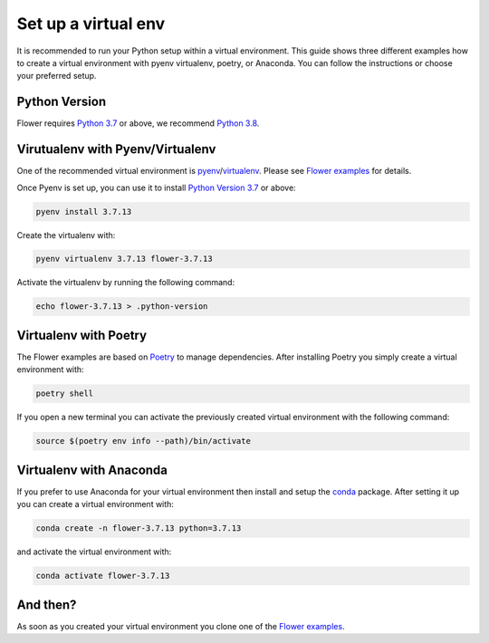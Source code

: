 Set up a virtual env
====================

It is recommended to run your Python setup within a virtual environment.
This guide shows three different examples how to create a virtual environment with pyenv virtualenv, poetry, or Anaconda.
You can follow the instructions or choose your preferred setup. 

Python Version
--------------

Flower requires `Python 3.7 <https://docs.python.org/3.7/>`_ or above, we recommend `Python 3.8 <https://docs.python.org/3.8/>`_.

Virutualenv with Pyenv/Virtualenv
---------------------------------

One of the recommended virtual environment is `pyenv <https://github.com/pyenv/pyenv>`_/`virtualenv <https://github.com/pyenv/pyenv-virtualenv>`_. Please see `Flower examples <https://github.com/adap/flower/tree/main/examples/>`_ for details.

Once Pyenv is set up, you can use it to install `Python Version 3.7 <https://docs.python.org/3.7/>`_ or above:

.. code-block:: shell

    pyenv install 3.7.13

Create the virtualenv with:

.. code-block:: shell

    pyenv virtualenv 3.7.13 flower-3.7.13


Activate the virtualenv by running the following command:

.. code-block:: shell

    echo flower-3.7.13 > .python-version


Virtualenv with Poetry
----------------------

The Flower examples are based on `Poetry <https://python-poetry.org/docs/>`_ to manage dependencies. After installing Poetry you simply create a virtual environment with:

.. code-block:: shell

    poetry shell

If you open a new terminal you can activate the previously created virtual environment with the following command:

.. code-block:: shell

    source $(poetry env info --path)/bin/activate


Virtualenv with Anaconda
------------------------

If you prefer to use Anaconda for your virtual environment then install and setup the `conda <https://docs.conda.io/projects/conda/en/latest/user-guide/install/index.html>`_  package. After setting it up you can create a virtual environment with:

.. code-block:: shell

    conda create -n flower-3.7.13 python=3.7.13

and activate the virtual environment with:

.. code-block:: shell

    conda activate flower-3.7.13


And then?
---------

As soon as you created your virtual environment you clone one of the `Flower examples <https://github.com/adap/flower/tree/main/examples/>`_. 
